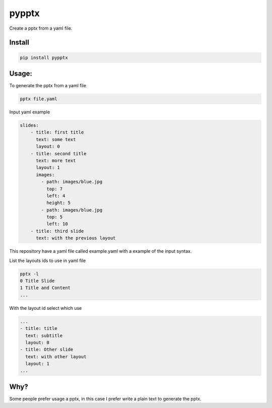 pypptx
======

.. image:: https://travis-ci.org/juanpabloaj/pypptx.svg?branch=master
    :target: https://travis-ci.org/juanpabloaj/pypptx

Create a pptx from a yaml file.

Install
-------

.. code-block:: bash

    pip install pypptx

Usage:
------

To generate the pptx from a yaml file

.. code-block:: bash

    pptx file.yaml

Input yaml example

.. code-block:: yaml

    slides:
        - title: first title
          text: some text
          layout: 0
        - title: second title
          text: more text
          layout: 1
          images:
            - path: images/blue.jpg
              top: 7
              left: 4
              height: 5
            - path: images/blue.jpg
              top: 5
              left: 10
        - title: third slide
          text: with the previous layout

This repository have a yaml file called example.yaml with a example of the input syntax.

List the layouts ids to use in yaml file

.. code-block:: bash

    pptx -l
    0 Title Slide
    1 Title and Content
    ...


With the layout id select which use

.. code-block:: yaml

    ...
    - title: title
      text: subtitle
      layout: 0
    - title: Other slide
      text: with other layout
      layout: 1
    ...


Why?
----

Some people prefer usage a pptx, in this case I prefer write a plain text to generate the pptx.
